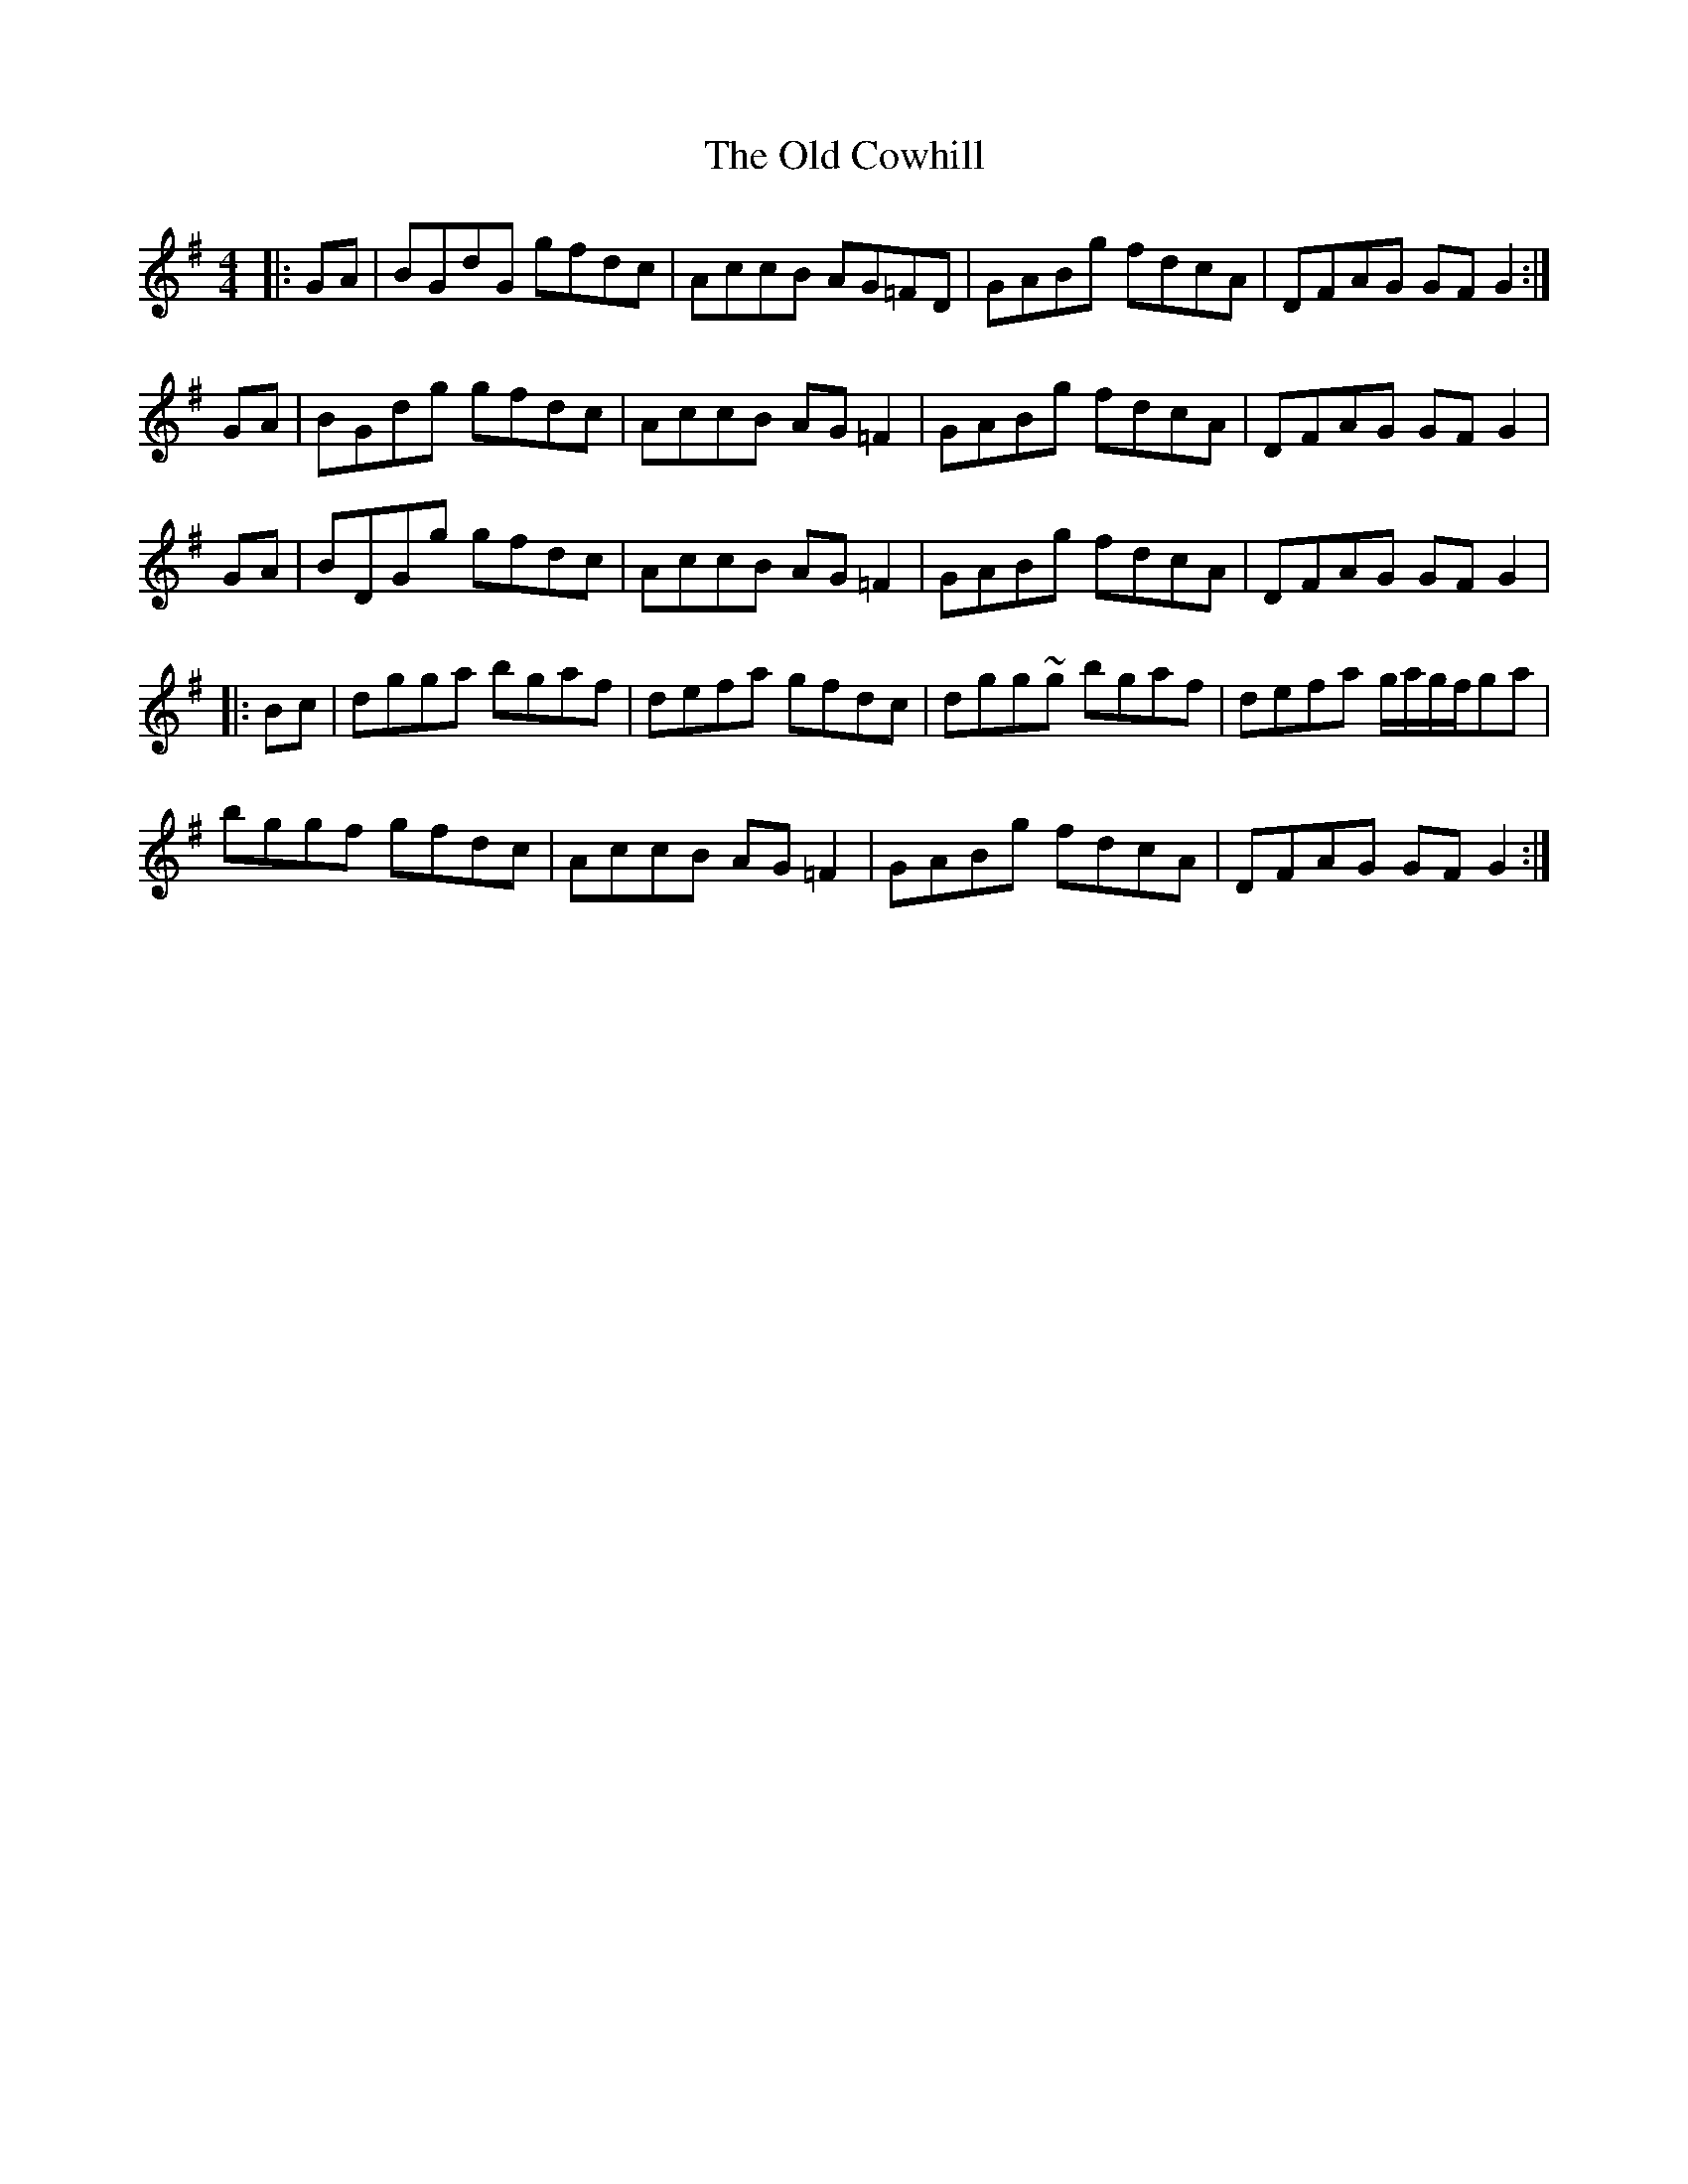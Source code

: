 X: 30157
T: Old Cowhill, The
R: reel
M: 4/4
K: Gmajor
|:GA|BGdG gfdc|AccB AG=FD|GABg fdcA|DFAG GFG2:|
GA|BGdg gfdc|AccB AG=F2|GABg fdcA|DFAG GFG2|
GA|BDGg gfdc|AccB AG=F2|GABg fdcA|DFAG GFG2|
|:Bc|dgga bgaf|defa gfdc|dgg~g bgaf|defa g/a/g/f/ga|
bggf gfdc|AccB AG=F2|GABg fdcA|DFAG GFG2:|

